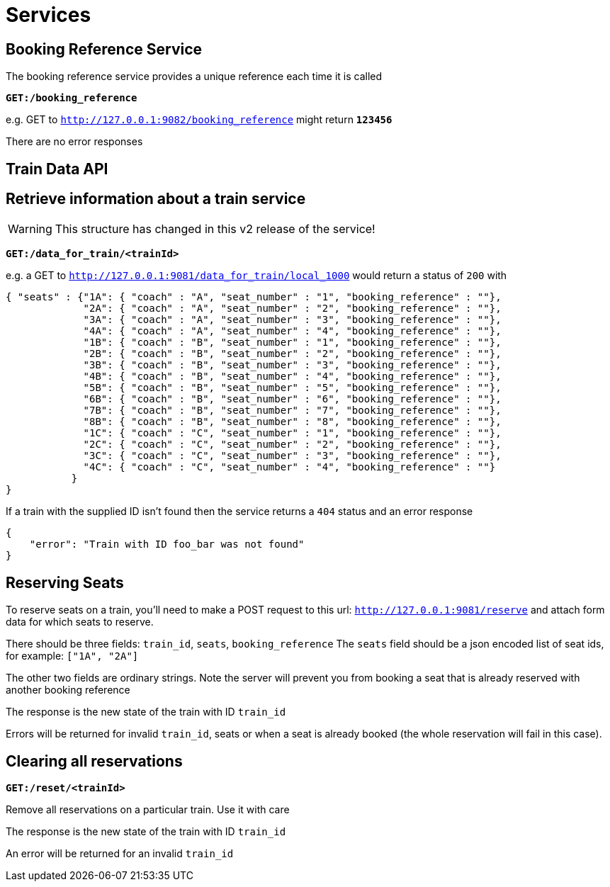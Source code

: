Services
========

== Booking Reference Service
The booking reference service provides a unique reference each time it is called

*+GET:/booking_reference+*

e.g. GET to +http://127.0.0.1:9082/booking_reference+ might return *+123456+*

There are no error responses

== Train Data API

Retrieve information about a train service
------------------------------------------

WARNING: This structure has changed in this v2 release of the service!

*+GET:/data_for_train/<trainId>+*

e.g. a GET to +http://127.0.0.1:9081/data_for_train/local_1000+ would return a status of +200+ with
[source,javascript]
----
{ "seats" : {"1A": { "coach" : "A", "seat_number" : "1", "booking_reference" : ""},
             "2A": { "coach" : "A", "seat_number" : "2", "booking_reference" : ""},
             "3A": { "coach" : "A", "seat_number" : "3", "booking_reference" : ""},
             "4A": { "coach" : "A", "seat_number" : "4", "booking_reference" : ""},
             "1B": { "coach" : "B", "seat_number" : "1", "booking_reference" : ""},
             "2B": { "coach" : "B", "seat_number" : "2", "booking_reference" : ""},
             "3B": { "coach" : "B", "seat_number" : "3", "booking_reference" : ""},
             "4B": { "coach" : "B", "seat_number" : "4", "booking_reference" : ""},
             "5B": { "coach" : "B", "seat_number" : "5", "booking_reference" : ""},
             "6B": { "coach" : "B", "seat_number" : "6", "booking_reference" : ""},
             "7B": { "coach" : "B", "seat_number" : "7", "booking_reference" : ""},
             "8B": { "coach" : "B", "seat_number" : "8", "booking_reference" : ""},
             "1C": { "coach" : "C", "seat_number" : "1", "booking_reference" : ""},
             "2C": { "coach" : "C", "seat_number" : "2", "booking_reference" : ""},
             "3C": { "coach" : "C", "seat_number" : "3", "booking_reference" : ""},
             "4C": { "coach" : "C", "seat_number" : "4", "booking_reference" : ""}
           }
}

----

If a train with the supplied ID isn't found then the service returns a +404+ status and an error response
[source,javascript]
----
{
    "error": "Train with ID foo_bar was not found"
}
----

Reserving Seats
---------------
To reserve seats on a train, you'll need to make a POST request to this url:
+http://127.0.0.1:9081/reserve+
and attach form data for which seats to reserve.

There should be three fields:
+train_id+, +seats+, +booking_reference+
The +seats+ field should be a json encoded list of seat ids, for example:
+["1A", "2A"]+


The other two fields are ordinary strings. Note the server will prevent you
from booking a seat that is already reserved with another booking reference

The response is the new state of the train with ID +train_id+

Errors will be returned for invalid +train_id+, seats or when a seat is already booked (the whole reservation will fail in this case).

Clearing all reservations
-------------------------

*+GET:/reset/<trainId>+*

Remove all reservations on a particular train. Use it with care

The response is the new state of the train with ID +train_id+

An error will be returned for an invalid +train_id+
